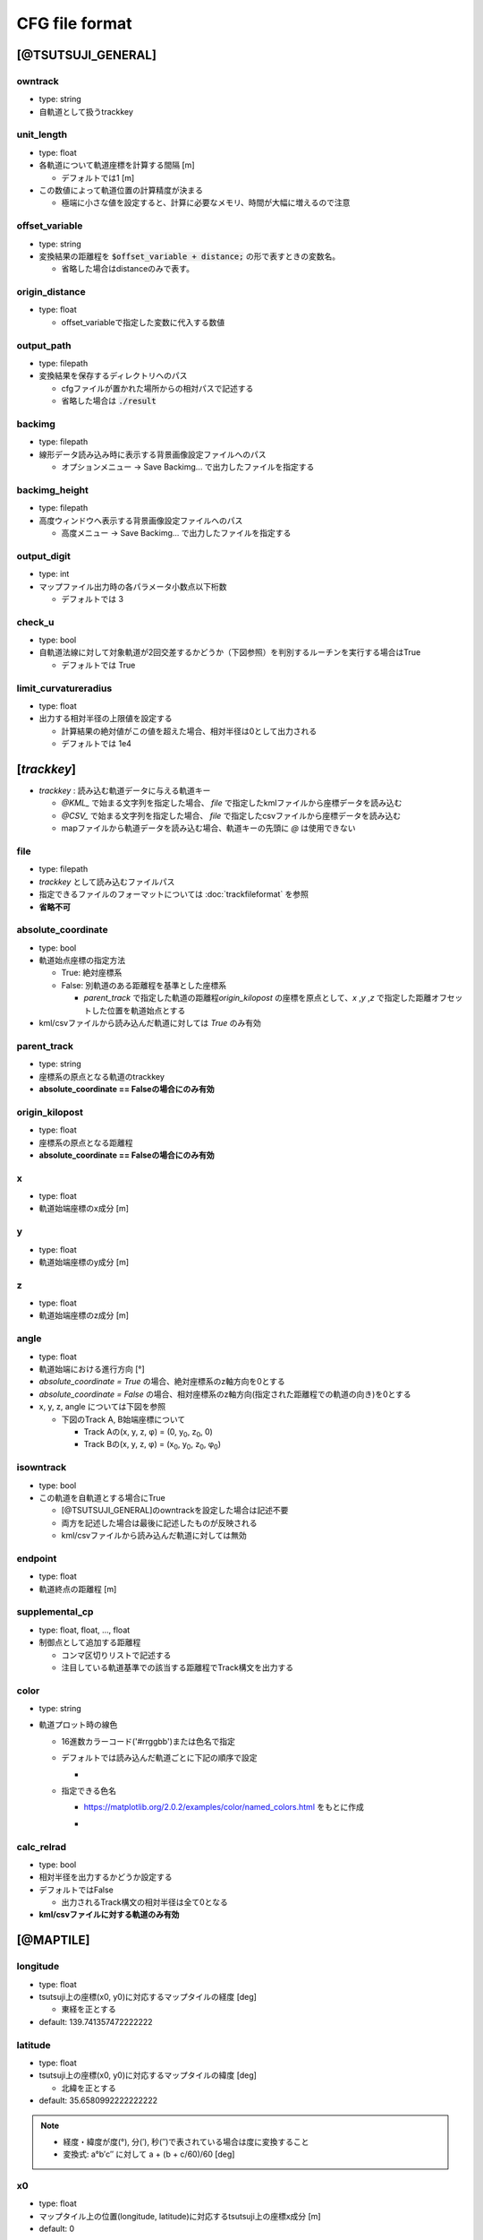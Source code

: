 ================
CFG file format
================

*******************
[@TSUTSUJI_GENERAL]
*******************

owntrack
=========
* type: string
* 自軌道として扱うtrackkey
    
unit_length
============  
* type: float
* 各軌道について軌道座標を計算する間隔 [m]

  * デフォルトでは1 [m]

* この数値によって軌道位置の計算精度が決まる
  
  * 極端に小さな値を設定すると、計算に必要なメモリ、時間が大幅に増えるので注意

offset_variable
================  
* type: string
* 変換結果の距離程を :code:`$offset_variable + distance;` の形で表すときの変数名。

  * 省略した場合はdistanceのみで表す。

origin_distance
================  
* type: float

  * offset_variableで指定した変数に代入する数値

output_path
============
* type: filepath
* 変換結果を保存するディレクトリへのパス

  * cfgファイルが置かれた場所からの相対パスで記述する
  * 省略した場合は :code:`./result`

backimg
========
* type: filepath
* 線形データ読み込み時に表示する背景画像設定ファイルへのパス

  * オプションメニュー -> Save Backimg... で出力したファイルを指定する

backimg_height
=================
* type: filepath
* 高度ウィンドウへ表示する背景画像設定ファイルへのパス

  * 高度メニュー -> Save Backimg... で出力したファイルを指定する

output_digit
==============
* type: int
* マップファイル出力時の各パラメータ小数点以下桁数

  * デフォルトでは 3

check_u
=========
* type: bool
* 自軌道法線に対して対象軌道が2回交差するかどうか（下図参照）を判別するルーチンを実行する場合はTrue

  * デフォルトでは True


.. image:: ./files/cfgformat_checkU.png

limit_curvatureradius
======================
* type: float
* 出力する相対半径の上限値を設定する

  * 計算結果の絶対値がこの値を超えた場合、相対半径は0として出力される
  * デフォルトでは 1e4  


************
[*trackkey*]
************

* *trackkey* : 読み込む軌道データに与える軌道キー

  * `@KML_` で始まる文字列を指定した場合、 `file` で指定したkmlファイルから座標データを読み込む
  * `@CSV_` で始まる文字列を指定した場合、 `file` で指定したcsvファイルから座標データを読み込む
  * mapファイルから軌道データを読み込む場合、軌道キーの先頭に `@` は使用できない

file
===========
* type: filepath
* *trackkey* として読み込むファイルパス
* 指定できるファイルのフォーマットについては :doc:`trackfileformat` を参照
* **省略不可**

absolute_coordinate
===================
* type: bool
* 軌道始点座標の指定方法
  
  * True: 絶対座標系
  * False: 別軌道のある距離程を基準とした座標系

    * `parent_track` で指定した軌道の距離程\ `origin_kilopost` の座標を原点として、\ `x` ,\ `y` ,\ `z`  で指定した距離オフセットした位置を軌道始点とする

* kml/csvファイルから読み込んだ軌道に対しては `True` のみ有効

parent_track
============
* type: string
* 座標系の原点となる軌道のtrackkey
* **absolute_coordinate == Falseの場合にのみ有効**

origin_kilopost
===============
* type: float
* 座標系の原点となる距離程
* **absolute_coordinate == Falseの場合にのみ有効**
 
x
==========
* type: float
* 軌道始端座標のx成分 [m]
  
y
===========
* type: float
* 軌道始端座標のy成分 [m]
  
z
===========
* type: float
* 軌道始端座標のz成分 [m]
  
angle
===========
* type: float
* 軌道始端における進行方向 [°]
* `absolute_coordinate = True` の場合、絶対座標系のz軸方向を0とする
* `absolute_coordinate = False` の場合、相対座標系のz軸方向(指定された距離程での軌道の向き)を0とする
  
  
* x, y, z, angle については下図を参照

  * 下図のTrack A, B始端座標について

    * Track Aの(x, y, z, φ) = (0, y\ :sub:`0`\, z\ :sub:`0`\, 0)
    * Track Bの(x, y, z, φ) = (x\ :sub:`0`\, y\ :sub:`0`\, z\ :sub:`0`\, φ\ :sub:`0`\)
  

.. image:: ./files/coordinate.png


isowntrack
===========
* type: bool
* この軌道を自軌道とする場合にTrue

  * [@TSUTSUJI_GENERAL]のowntrackを設定した場合は記述不要
  * 両方を記述した場合は最後に記述したものが反映される
  * kml/csvファイルから読み込んだ軌道に対しては無効

endpoint
===========
* type: float
* 軌道終点の距離程 [m]

supplemental_cp
================
* type: float, float, ..., float
* 制御点として追加する距離程

  * コンマ区切りリストで記述する
  * 注目している軌道基準での該当する距離程でTrack構文を出力する

color
======
* type: string
* 軌道プロット時の線色

  * 16進数カラーコード('#rrggbb')または色名で指定
  * デフォルトでは読み込んだ軌道ごとに下記の順序で設定
    
    * .. image:: ./files/color_default.png
	   :scale: 50%
      
  * 指定できる色名

    * https://matplotlib.org/2.0.2/examples/color/named_colors.html をもとに作成
    * .. image:: ./files/namedcolor.png
	   :scale: 75%

calc_relrad
=============
* type: bool
* 相対半径を出力するかどうか設定する
* デフォルトではFalse
  
  * 出力されるTrack構文の相対半径は全て0となる
    
* **kml/csvファイルに対する軌道のみ有効**

.. _ref_cfg_maptile:

************
[@MAPTILE]
************

longitude
===========
* type: float
* tsutsuji上の座標(x0, y0)に対応するマップタイルの経度 [deg]

  * 東経を正とする
  
* default: 139.741357472222222

latitude
===========
* type: float
* tsutsuji上の座標(x0, y0)に対応するマップタイルの緯度 [deg]

  * 北緯を正とする

* default: 35.6580992222222222

.. note::

  * 経度・緯度が度(°), 分(′), 秒(″)で表されている場合は度に変換すること
  * 変換式: a°b′c″ に対して a + (b + c/60)/60 [deg]
   

x0
======
* type: float
* マップタイル上の位置(longitude, latitude)に対応するtsutsuji上の座標x成分 [m]
* default: 0

y0
=====
* type: float
* マップタイル上の位置(longitude, latitude)に対応するtsutsuji上の座標y成分 [m]
* default: 0

alpha
=======
* type: float
* Tsutsuji起動時のマップ透過率 [0-1]
* default: 1.0

zoomlevel
=============
* type: float
* Tsutsuji起動時のズームレベル [0-18]
* default: 15

template_url
==============
* type: string
* XYZ形式で記述されたマップタイルのテンプレートURL

  * 国土地理院タイル
    
    * 標準地図なら `https://cyberjapandata.gsi.go.jp/xyz/std/{z}/{x}/{y}.png`
    * 空中写真なら `https://cyberjapandata.gsi.go.jp/xyz/seamlessphoto/{z}/{x}/{y}.jpg`
    * その他の国土地理院タイルについては https://maps.gsi.go.jp/development/ichiran.html を参照
      
  * OpenStreetMapなら `https://tile.openstreetmap.jp/{z}/{x}/{y}.png`
  * XYZ形式であれば、国土地理院タイル以外の任意のサービスを利用できる(はず)
    
* default: なし

toshow
=======
* type: bool
* Tsutsuji起動時にMaptileを有効化する場合にTrue
* default: False

autozoom
=========
* type: bool
* Tsutsuji起動時にautozoomを有効化する場合にTrue
* default: False
